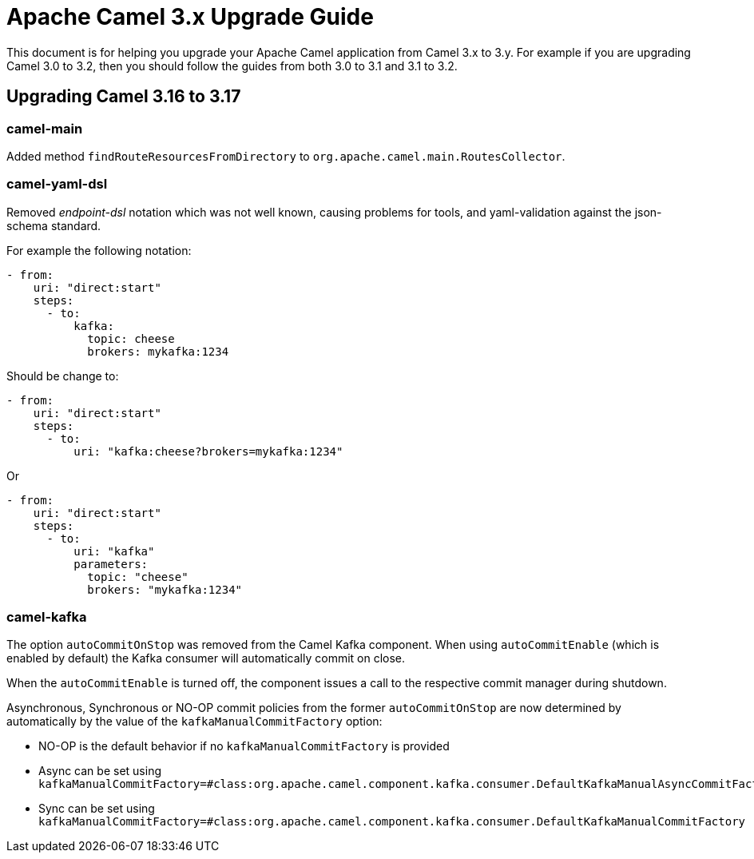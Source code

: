 = Apache Camel 3.x Upgrade Guide

This document is for helping you upgrade your Apache Camel application
from Camel 3.x to 3.y. For example if you are upgrading Camel 3.0 to 3.2, then you should follow the guides
from both 3.0 to 3.1 and 3.1 to 3.2.

== Upgrading Camel 3.16 to 3.17

=== camel-main

Added method `findRouteResourcesFromDirectory` to `org.apache.camel.main.RoutesCollector`.

=== camel-yaml-dsl

Removed _endpoint-dsl_ notation which was not well known,
causing problems for tools, and yaml-validation against the json-schema standard.

For example the following notation:

[source,yaml]
----
- from:
    uri: "direct:start"
    steps:
      - to:
          kafka:
            topic: cheese
            brokers: mykafka:1234
----

Should be change to:

[source,yaml]
----
- from:
    uri: "direct:start"
    steps:
      - to:
          uri: "kafka:cheese?brokers=mykafka:1234"
----

Or

[source,yaml]
----
- from:
    uri: "direct:start"
    steps:
      - to:
          uri: "kafka"
          parameters:
            topic: "cheese"
            brokers: "mykafka:1234"
----

=== camel-kafka

The option `autoCommitOnStop` was removed from the Camel Kafka component. When using `autoCommitEnable` (which is enabled by default) the Kafka consumer will automatically commit on close.

When the `autoCommitEnable` is turned off, the component issues a call to the respective commit manager during shutdown.

Asynchronous, Synchronous or NO-OP commit policies from the former `autoCommitOnStop` are now determined by automatically by the value of the `kafkaManualCommitFactory` option:

* NO-OP is the default behavior if no `kafkaManualCommitFactory` is provided
* Async can be set using `kafkaManualCommitFactory=#class:org.apache.camel.component.kafka.consumer.DefaultKafkaManualAsyncCommitFactory`
* Sync can be set using `kafkaManualCommitFactory=#class:org.apache.camel.component.kafka.consumer.DefaultKafkaManualCommitFactory`


